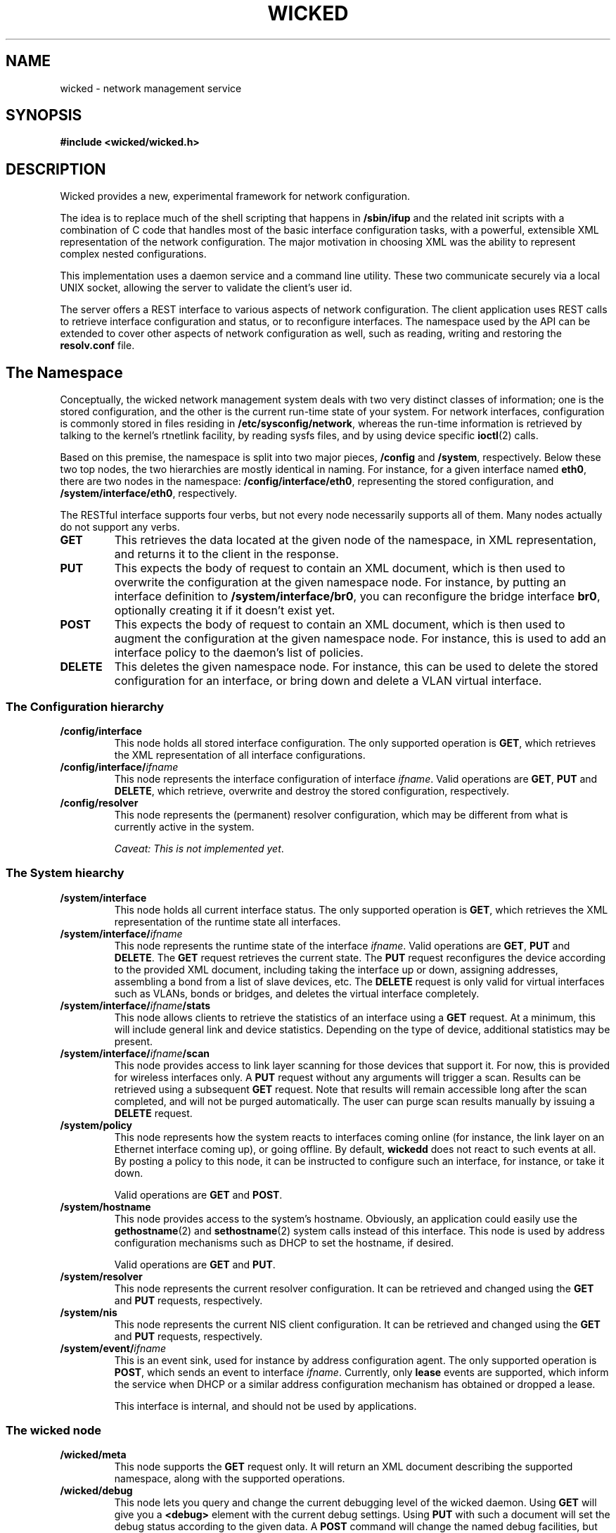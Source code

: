 .TH WICKED 7 "13 February 2010
.SH NAME
wicked \- network management service
.SH SYNOPSIS
.nf
.B #include <wicked/wicked.h>
.fi
.SH DESCRIPTION
Wicked provides a new, experimental framework for network configuration.
.PP
The idea is to replace much of the shell scripting that happens in
\fB/sbin/ifup\fP and the related init scripts with a combination of C
code that handles most of the basic interface configuration tasks, with a
powerful, extensible XML representation of the network configuration. The
major motivation in choosing XML was the ability to represent complex
nested configurations.
.PP
This implementation uses a daemon service and a command
line utility. These two communicate securely via a local UNIX socket,
allowing the server to validate the client's user id.
.PP
The server offers a REST interface to various aspects of network
configuration. The client application uses REST calls to retrieve
interface configuration and status, or to reconfigure interfaces.
The namespace used by the API can be extended to cover other
aspects of network configuration as well, such as reading, writing
and restoring the \fBresolv.conf\fP file.
.PP
.SH The Namespace
Conceptually, the wicked network management system deals with two
very distinct classes of information; one is the stored configuration,
and the other is the current run-time state of your system. For
network interfaces, configuration is commonly stored in files residing
in \fB/etc/sysconfig/network\fP, whereas the run-time information is
retrieved by talking to the kernel's rtnetlink facility, by reading
sysfs files, and by using device specific \fBioctl\fP(2) calls.
.PP
Based on this premise, the namespace is split into two major pieces,
\fB/config\fP and \fB/system\fP, respectively.  Below these two top
nodes, the two hierarchies are mostly identical in naming. For instance,
for a given interface named \fBeth0\fP, there are two nodes in the namespace:
\fB/config/interface/eth0\fP, representing the stored configuration,
and \fB/system/interface/eth0\fP, respectively.
.PP
The RESTful interface supports four verbs, but not every node necessarily
supports all of them. Many nodes actually do not support any verbs.
.TP
.B GET
This retrieves the data located at the given node of the namespace, in
XML representation, and returns it to the client in the response.
.TP
.B PUT
This expects the body of request to contain an XML document, which is
then used to overwrite the configuration at the given namespace node.
For instance, by putting an interface definition to
\fB/system/interface/br0\fP, you can reconfigure the bridge interface 
\fBbr0\fP, optionally creating it if it doesn't exist yet.
.TP
.B POST
This expects the body of request to contain an XML document, which is
then used to augment the configuration at the given namespace node.
For instance, this is used to add an interface policy to the daemon's
list of policies.
.TP
.B DELETE
This deletes the given namespace node. For instance, this can be used
to delete the stored configuration for an interface, or bring down and
delete a VLAN virtual interface.
.\" ------------------------------------------------------------------
.SS The Configuration hierarchy
.TP
.B /config/interface
This node holds all stored interface configuration. The only supported
operation is \fBGET\fP, which retrieves the XML representation of all
interface configurations.
.TP
.BI /config/interface/ ifname
This node represents the interface configuration of interface \fIifname\fP.
Valid operations are \fBGET\fP, \fBPUT\fP and \fBDELETE\fP,
which retrieve, overwrite and destroy the stored configuration, respectively.
.TP
.B /config/resolver
This node represents the (permanent) resolver configuration, which may be
different from what is currently active in the system.
.IP
.IR "Caveat: This is not implemented yet" .
.\" ------------------------------------------------------------------
.SS The System hiearchy
.TP
.B /system/interface
This node holds all current interface status. The only supported
operation is
.BR GET ,
which retrieves the XML representation of the runtime state all interfaces.
.TP
.BI /system/interface/ ifname
This node represents the runtime state of the interface \fIifname\fP.
Valid operations are \fBGET\fP, \fBPUT\fP and \fBDELETE\fP.
The \fBGET\fP request retrieves the current state. The \fBPUT\fP
request reconfigures the device according to the provided XML document,
including taking the interface up or down, assigning addresses, assembling
a bond from a list of slave devices, etc. The \fBDELETE\fP
request is only valid for virtual interfaces such as VLANs, bonds or
bridges, and deletes the virtual interface completely.
.TP
.BI /system/interface/ ifname /stats
This node allows clients to retrieve the statistics of an interface using
a \fBGET\fP request.  At a minimum, this will include general link and
device statistics. Depending on the type of device, additional statistics
may be present.
.TP
.BI /system/interface/ ifname /scan
This node provides access to link layer scanning for those devices that
support it. For now, this is provided for wireless interfaces only.
A \fBPUT\fP request without any arguments will trigger a scan. Results
can be retrieved using a subsequent \fBGET\fP request. Note that results
will remain accessible long after the scan completed, and will not be
purged automatically. The user can purge scan results manually by issuing
a \fBDELETE\fP request.
.TP
.B /system/policy
This node represents how the system reacts to interfaces coming online
(for instance, the link layer on an Ethernet interface coming up), or
going offline. By default, \fBwickedd\fP does not react to such events
at all. By posting a policy to this node, it can be instructed to configure
such an interface, for instance, or take it down.
.IP
Valid operations are \fBGET\fP and \fBPOST\fP.
.TP
.B /system/hostname
This node provides access to the system's hostname. Obviously, an application
could easily use the \fBgethostname\fP(2) and \fBsethostname\fP(2) system
calls instead of this interface. This node is used by address configuration
mechanisms such as DHCP to set the hostname, if desired.
.IP
Valid operations are \fBGET\fP and \fBPUT\fP.
.TP
.B /system/resolver
This node represents the current resolver configuration. It can be
retrieved and changed using the \fBGET\fP and \fBPUT\fP requests,
respectively.
.TP
.B /system/nis
This node represents the current NIS client configuration. It can be
retrieved and changed using the \fBGET\fP and \fBPUT\fP requests,
respectively.
.TP
.BI /system/event/ ifname
This is an event sink, used for instance by address configuration agent.
The only supported operation is \fBPOST\fP, which sends an event to interface
\fIifname\fP. Currently, only \fBlease\fP events are supported, which inform
the service when DHCP or a similar address configuration mechanism has
obtained or dropped a lease.
.IP
This interface is internal, and should not be used by applications.
.\" ------------------------------------------------------------------
.SS The wicked node
.TP
.B /wicked/meta
This node supports the \fBGET\fP request only. It will return an XML document
describing the supported namespace, along with the supported operations.
.TP
.B /wicked/debug
This node lets you query and change the current debugging level of the
wicked daemon. Using \fBGET\fP will give you a
.BR <debug>
element with the current debug settings. Using \fBPUT\fP with such a document
will set the debug status according to the given data. A \fBPOST\fP command
will change the named debug facilities, but leave the others untouched.
.\" ------------------------------------------------------------------
.SH "SEE ALSO"
.BR wickedd (8),
.BR wicked (7),
.BR wicked (5).

.SH AUTHORS
Written by Olaf Kirch <okir@suse.de>

